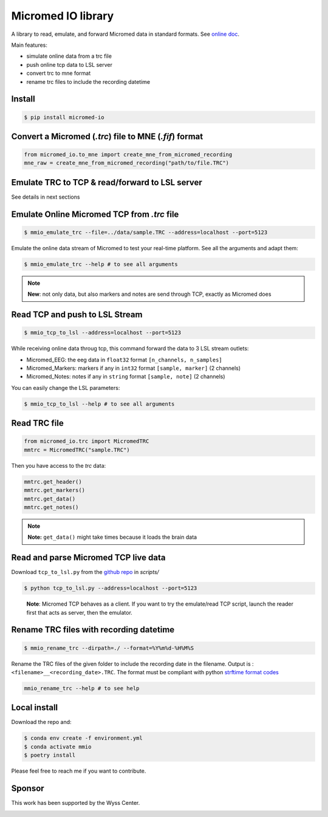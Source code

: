 Micromed IO library
===================

|Tests|_ |Doc|_ |Codecov|_

.. |Tests| image:: https://github.com/etiennedemontalivet/micromed-io/actions/workflows/tests.yml/badge.svg
.. _Tests: https://github.com/etiennedemontalivet/micromed-io/actions/workflows/tests.yml

.. |Doc| image:: https://github.com/etiennedemontalivet/micromed-io/actions/workflows/documentation.yml/badge.svg
.. _Doc: https://github.com/etiennedemontalivet/micromed-io/actions/workflows/documentation.yml

.. |Codecov| image:: https://codecov.io/gh/etiennedemontalivet/micromed-io/graph/badge.svg?token=X6UBEUW767
.. _Codecov: https://codecov.io/gh/etiennedemontalivet/micromed-io

A library to read, emulate, and forward Micromed data in standard formats. See 
`online doc <https://etiennedemontalivet.github.io/micromed-io/>`__.

Main features:

-  simulate online data from a trc file
-  push online tcp data to LSL server
-  convert trc to mne format
-  rename trc files to include the recording datetime

Install
-------

.. code:: bash

   $ pip install micromed-io


Convert a Micromed (*.trc*) file to MNE (*.fif*) format
-------------------------------------------------------

.. code:: python

   from micromed_io.to_mne import create_mne_from_micromed_recording
   mne_raw = create_mne_from_micromed_recording("path/to/file.TRC")


Emulate TRC to TCP & read/forward to LSL server
------------------------------------------------
See details in next sections

.. image:: https://raw.githubusercontent.com/etiennedemontalivet/micromed-io/master/docs/source/data/mmio_server.gif
   :alt: StreamPlayer
   :align: center


.. _emulate TRC:

Emulate Online Micromed TCP from *.trc* file
--------------------------------------------

.. code:: bash

   $ mmio_emulate_trc --file=../data/sample.TRC --address=localhost --port=5123


Emulate the online data stream of Micromed to test your real-time
platform. See all the arguments and adapt them:


.. code:: bash

   $ mmio_emulate_trc --help # to see all arguments

.. note::

   **New**: not only data, but also markers and notes are send through
   TCP, exactly as Micromed does


Read TCP and push to LSL Stream
-------------------------------

.. code:: bash

   $ mmio_tcp_to_lsl --address=localhost --port=5123

While receiving online data throug tcp, this command forward the data to
3 LSL stream outlets:

-  Micromed_EEG: the eeg data in ``float32`` format
   ``[n_channels, n_samples]``
-  Micromed_Markers: markers if any in ``int32`` format
   ``[sample, marker]`` (2 channels)
-  Micromed_Notes: notes if any in ``string`` format ``[sample, note]``
   (2 channels)

You can easily change the LSL parameters:

.. code:: bash

   $ mmio_tcp_to_lsl --help # to see all arguments


Read TRC file
-------------

.. code:: python

   from micromed_io.trc import MicromedTRC
   mmtrc = MicromedTRC("sample.TRC")

Then you have access to the *trc* data:

.. code:: python

   mmtrc.get_header()
   mmtrc.get_markers()
   mmtrc.get_data()
   mmtrc.get_notes()

.. note::

   **Note:** ``get_data()`` might take times because it loads the brain
   data

Read and parse Micromed TCP live data
-------------------------------------

Download ``tcp_to_lsl.py`` from the `github
repo <https://github.com/etiennedemontalivet/micromed-io>`__ in
*scripts/*

.. code:: bash

   $ python tcp_to_lsl.py --address=localhost --port=5123

..

   **Note**: Micromed TCP behaves as a client. If you want to try the
   emulate/read TCP script, launch the reader first that acts as server,
   then the emulator.


Rename TRC files with recording datetime
----------------------------------------

.. code:: bash

   $ mmio_rename_trc --dirpath=./ --format=%Y%m%d-%H%M%S

Rename the TRC files of the given folder to include the recording date
in the filename. Output is : ``<filename>__<recording_date>.TRC``. The
format must be compliant with python `strftime format
codes <https://docs.python.org/3/library/datetime.html#strftime-and-strptime-format-codes>`__

.. code:: bash

   mmio_rename_trc --help # to see help

Local install
-------------

Download the repo and:

.. code:: bash

   $ conda env create -f environment.yml
   $ conda activate mmio
   $ poetry install


Please feel free to reach me if you want to contribute.

Sponsor
-------

This work has been supported by the Wyss Center.

.. image:: https://raw.githubusercontent.com/etiennedemontalivet/micromed-io/master/docs/source/data/wyss-center-full.png
  :alt: Wyss Center logo
  :align: center
  :class: only-light
  :width: 50%

.. image:: https://raw.githubusercontent.com/etiennedemontalivet/micromed-io/master/docs/source/data/wyss-center-full-inverse.png
  :alt: Wyss Center inverse logo
  :align: center
  :class: only-dark
  :width: 50%